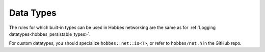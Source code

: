 .. _hobbes_network_serialisation_types:

Data Types
**********

The rules for which built-in types can be used in Hobbes networking are the same as for :ref:`Logging datatypes<hobbes_persistable_types>`.

For custom datatypes, you should specialize ``hobbes::net::io<T>``, or refer to ``hobbes/net.h`` in the GitHub repo.
